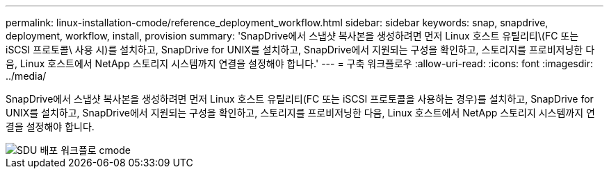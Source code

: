 ---
permalink: linux-installation-cmode/reference_deployment_workflow.html 
sidebar: sidebar 
keywords: snap, snapdrive, deployment, workflow, install, provision 
summary: 'SnapDrive에서 스냅샷 복사본을 생성하려면 먼저 Linux 호스트 유틸리티\(FC 또는 iSCSI 프로토콜\ 사용 시)를 설치하고, SnapDrive for UNIX를 설치하고, SnapDrive에서 지원되는 구성을 확인하고, 스토리지를 프로비저닝한 다음, Linux 호스트에서 NetApp 스토리지 시스템까지 연결을 설정해야 합니다.' 
---
= 구축 워크플로우
:allow-uri-read: 
:icons: font
:imagesdir: ../media/


[role="lead"]
SnapDrive에서 스냅샷 복사본을 생성하려면 먼저 Linux 호스트 유틸리티(FC 또는 iSCSI 프로토콜을 사용하는 경우)를 설치하고, SnapDrive for UNIX를 설치하고, SnapDrive에서 지원되는 구성을 확인하고, 스토리지를 프로비저닝한 다음, Linux 호스트에서 NetApp 스토리지 시스템까지 연결을 설정해야 합니다.

image::../media/sdu_deployment_workflow_cmode.gif[SDU 배포 워크플로 cmode]
